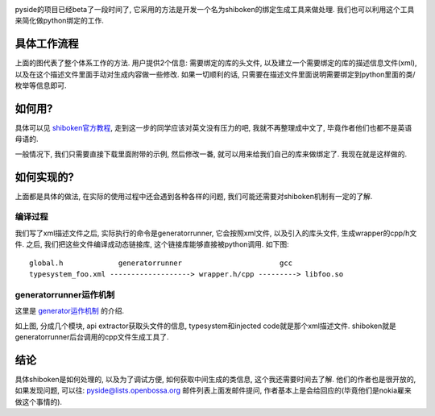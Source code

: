 .. image:: http://www.pyside.org/docs/shiboken-0.5.0/_images/generatorworkings.png

pyside的项目已经beta了一段时间了, 它采用的方法是开发一个名为shiboken的绑定生成工具来做处理. 我们也可以利用这个工具来简化做python绑定的工作.

具体工作流程
-----------------
上面的图代表了整个体系工作的方法. 用户提供2个信息: 需要绑定的库的头文件, 以及建立一个需要绑定的库的描述信息文件(xml), 以及在这个描述文件里面手动对生成内容做一些修改. 如果一切顺利的话, 只需要在描述文件里面说明需要绑定到python里面的类/枚举等信息即可. 

如何用?
-----------------

具体可以见 `shiboken官方教程`_, 走到这一步的同学应该对英文没有压力的吧, 我就不再整理成中文了, 毕竟作者他们也都不是英语母语的.

一般情况下, 我们只需要直接下载里面附带的示例, 然后修改一番, 就可以用来给我们自己的库来做绑定了. 我现在就是这样做的.

如何实现的?
-----------------
上面都是具体的做法, 在实际的使用过程中还会遇到各种各样的问题, 我们可能还需要对shiboken机制有一定的了解. 

编译过程
`````````````````

我们写了xml描述文件之后, 实际执行的命令是generatorrunner, 它会按照xml文件,
以及引入的库头文件, 生成wrapper的cpp/h文件. 之后, 我们把这些文件编译成动态链接库, 这个链接库能够直接被python调用.
如下图:

::

    global.h             generatorrunner                       gcc
    typesystem_foo.xml -------------------> wrapper.h/cpp ---------> libfoo.so

generatorrunner运作机制
```````````````````````````````````
这里是 `generator运作机制`_ 的介绍. 

.. image:: http://www.pyside.org/docs/generatorrunner/_images/bindinggen-development.png

如上图, 分成几个模块, api extractor获取头文件的信息, typesystem和injected code就是那个xml描述文件.
shiboken就是generatorrunner后台调用的cpp文件生成工具了.

结论
-----------------
具体shiboken是如何处理的, 以及为了调试方便, 如何获取中间生成的类信息, 这个我还需要时间去了解.
他们的作者也是很开放的, 如果发现问题, 可以往: pyside@lists.openbossa.org 邮件列表上面发邮件提问, 作者基本上是会给回应的(毕竟他们是nokia雇来做这个事情的).

.. _`generator运作机制`: http://www.pyside.org/docs/generatorrunner/overview.html
.. _`shiboken官方教程`: http://developer.qt.nokia.com/wiki/PySide_Binding_Generation_Tutorial
